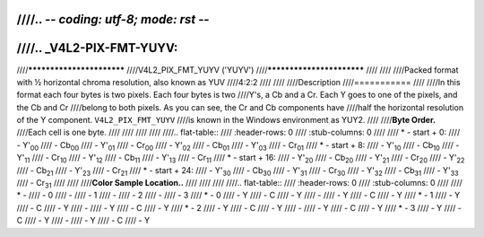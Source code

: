 ////.. -*- coding: utf-8; mode: rst -*-
////
////.. _V4L2-PIX-FMT-YUYV:
////
////**************************
////V4L2_PIX_FMT_YUYV ('YUYV')
////**************************
////
////
////Packed format with ½ horizontal chroma resolution, also known as YUV
////4:2:2
////
////
////Description
////===========
////
////In this format each four bytes is two pixels. Each four bytes is two
////Y's, a Cb and a Cr. Each Y goes to one of the pixels, and the Cb and Cr
////belong to both pixels. As you can see, the Cr and Cb components have
////half the horizontal resolution of the Y component. ``V4L2_PIX_FMT_YUYV``
////is known in the Windows environment as YUY2.
////
////**Byte Order.**
////Each cell is one byte.
////
////
////
////
////.. flat-table::
////    :header-rows:  0
////    :stub-columns: 0
////
////    * - start + 0:
////      - Y'\ :sub:`00`
////      - Cb\ :sub:`00`
////      - Y'\ :sub:`01`
////      - Cr\ :sub:`00`
////      - Y'\ :sub:`02`
////      - Cb\ :sub:`01`
////      - Y'\ :sub:`03`
////      - Cr\ :sub:`01`
////    * - start + 8:
////      - Y'\ :sub:`10`
////      - Cb\ :sub:`10`
////      - Y'\ :sub:`11`
////      - Cr\ :sub:`10`
////      - Y'\ :sub:`12`
////      - Cb\ :sub:`11`
////      - Y'\ :sub:`13`
////      - Cr\ :sub:`11`
////    * - start + 16:
////      - Y'\ :sub:`20`
////      - Cb\ :sub:`20`
////      - Y'\ :sub:`21`
////      - Cr\ :sub:`20`
////      - Y'\ :sub:`22`
////      - Cb\ :sub:`21`
////      - Y'\ :sub:`23`
////      - Cr\ :sub:`21`
////    * - start + 24:
////      - Y'\ :sub:`30`
////      - Cb\ :sub:`30`
////      - Y'\ :sub:`31`
////      - Cr\ :sub:`30`
////      - Y'\ :sub:`32`
////      - Cb\ :sub:`31`
////      - Y'\ :sub:`33`
////      - Cr\ :sub:`31`
////
////
////**Color Sample Location..**
////
////
////
////.. flat-table::
////    :header-rows:  0
////    :stub-columns: 0
////
////    * -
////      - 0
////      -
////      - 1
////      -
////      - 2
////      -
////      - 3
////    * - 0
////      - Y
////      - C
////      - Y
////      -
////      - Y
////      - C
////      - Y
////    * - 1
////      - Y
////      - C
////      - Y
////      -
////      - Y
////      - C
////      - Y
////    * - 2
////      - Y
////      - C
////      - Y
////      -
////      - Y
////      - C
////      - Y
////    * - 3
////      - Y
////      - C
////      - Y
////      -
////      - Y
////      - C
////      - Y
